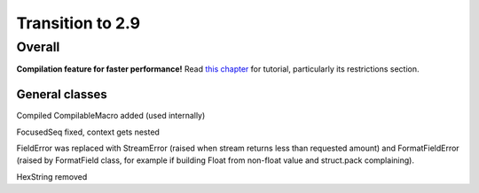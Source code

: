 =================
Transition to 2.9
=================

Overall
=======

**Compilation feature for faster performance!** Read `this chapter <https://construct.readthedocs.io/en/latest/compilation.html>`_ for tutorial, particularly its restrictions section.


General classes
-----------------

Compiled CompilableMacro added (used internally)

FocusedSeq fixed, context gets nested

FieldError was replaced with StreamError (raised when stream returns less than requested amount) and FormatFieldError (raised by FormatField class, for example if building Float from non-float value and struct.pack complaining).

HexString removed
